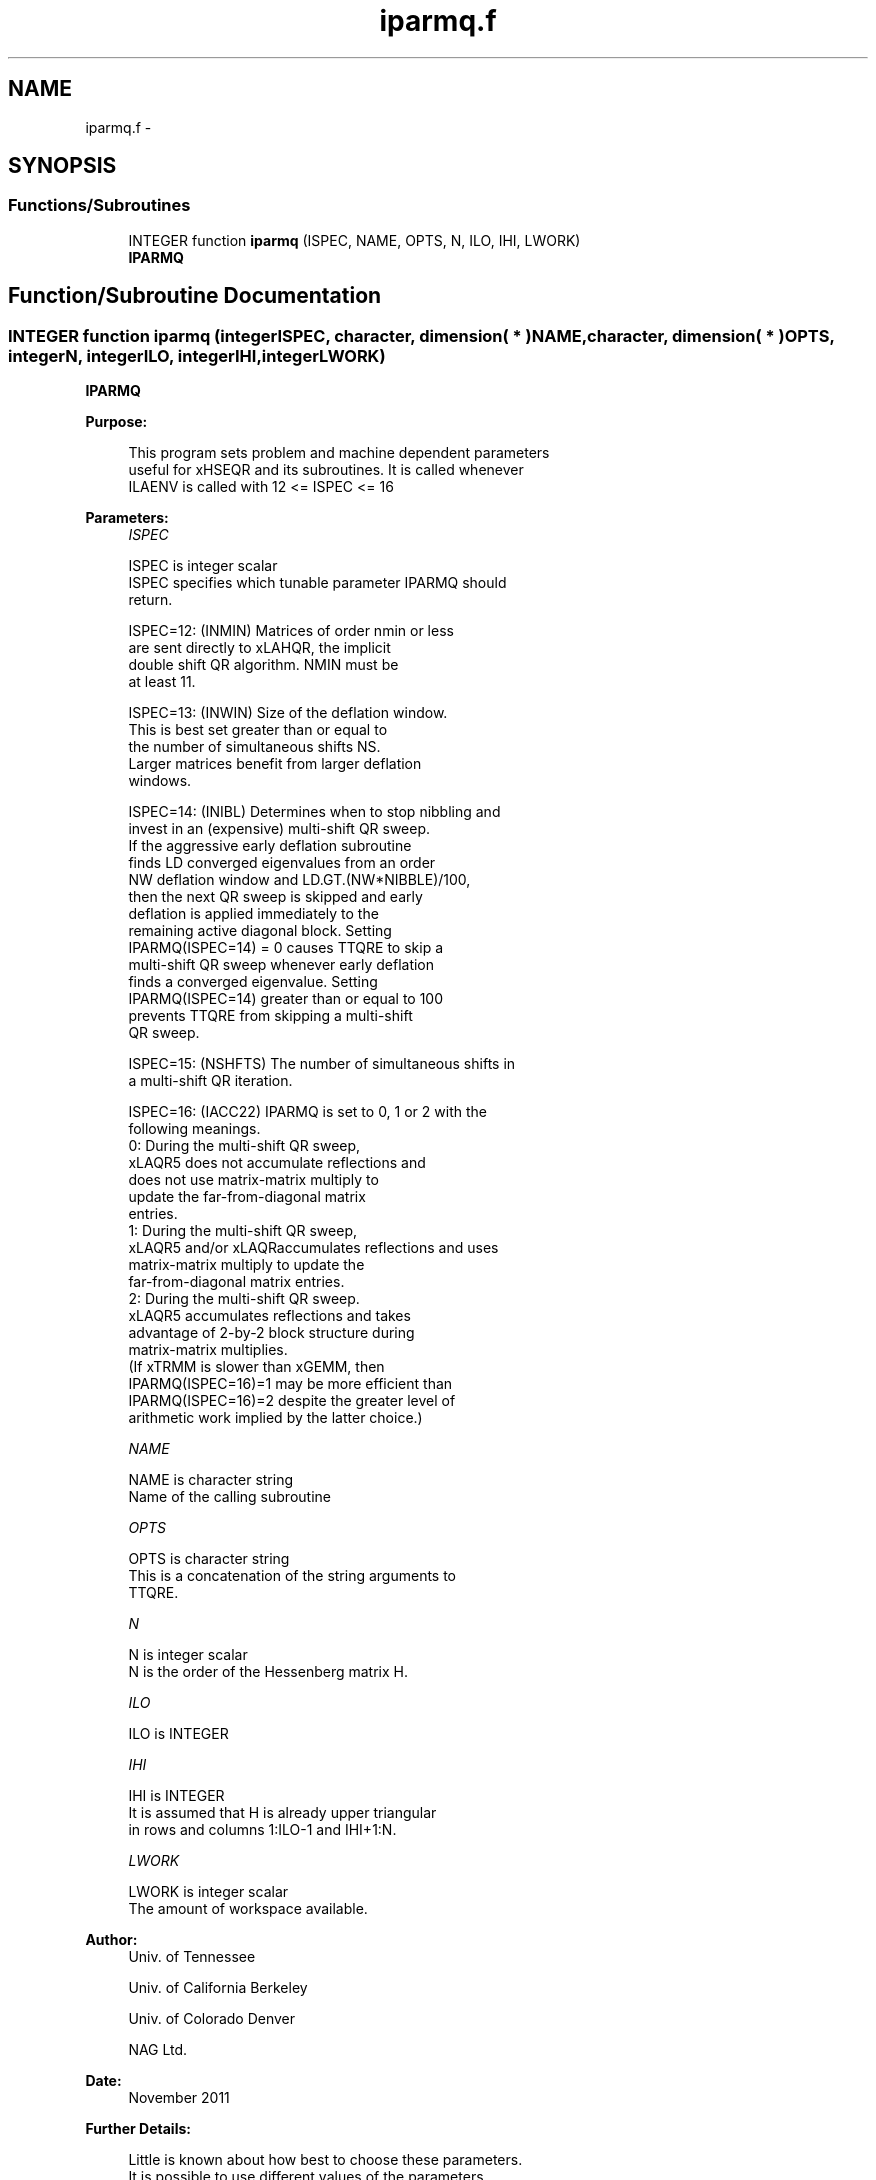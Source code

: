 .TH "iparmq.f" 3 "Sat Nov 16 2013" "Version 3.4.2" "LAPACK" \" -*- nroff -*-
.ad l
.nh
.SH NAME
iparmq.f \- 
.SH SYNOPSIS
.br
.PP
.SS "Functions/Subroutines"

.in +1c
.ti -1c
.RI "INTEGER function \fBiparmq\fP (ISPEC, NAME, OPTS, N, ILO, IHI, LWORK)"
.br
.RI "\fI\fBIPARMQ\fP \fP"
.in -1c
.SH "Function/Subroutine Documentation"
.PP 
.SS "INTEGER function iparmq (integerISPEC, character, dimension( * )NAME, character, dimension( * )OPTS, integerN, integerILO, integerIHI, integerLWORK)"

.PP
\fBIPARMQ\fP  
.PP
\fBPurpose: \fP
.RS 4

.PP
.nf
      This program sets problem and machine dependent parameters
      useful for xHSEQR and its subroutines. It is called whenever 
      ILAENV is called with 12 <= ISPEC <= 16
.fi
.PP
 
.RE
.PP
\fBParameters:\fP
.RS 4
\fIISPEC\fP 
.PP
.nf
          ISPEC is integer scalar
              ISPEC specifies which tunable parameter IPARMQ should
              return.

              ISPEC=12: (INMIN)  Matrices of order nmin or less
                        are sent directly to xLAHQR, the implicit
                        double shift QR algorithm.  NMIN must be
                        at least 11.

              ISPEC=13: (INWIN)  Size of the deflation window.
                        This is best set greater than or equal to
                        the number of simultaneous shifts NS.
                        Larger matrices benefit from larger deflation
                        windows.

              ISPEC=14: (INIBL) Determines when to stop nibbling and
                        invest in an (expensive) multi-shift QR sweep.
                        If the aggressive early deflation subroutine
                        finds LD converged eigenvalues from an order
                        NW deflation window and LD.GT.(NW*NIBBLE)/100,
                        then the next QR sweep is skipped and early
                        deflation is applied immediately to the
                        remaining active diagonal block.  Setting
                        IPARMQ(ISPEC=14) = 0 causes TTQRE to skip a
                        multi-shift QR sweep whenever early deflation
                        finds a converged eigenvalue.  Setting
                        IPARMQ(ISPEC=14) greater than or equal to 100
                        prevents TTQRE from skipping a multi-shift
                        QR sweep.

              ISPEC=15: (NSHFTS) The number of simultaneous shifts in
                        a multi-shift QR iteration.

              ISPEC=16: (IACC22) IPARMQ is set to 0, 1 or 2 with the
                        following meanings.
                        0:  During the multi-shift QR sweep,
                            xLAQR5 does not accumulate reflections and
                            does not use matrix-matrix multiply to
                            update the far-from-diagonal matrix
                            entries.
                        1:  During the multi-shift QR sweep,
                            xLAQR5 and/or xLAQRaccumulates reflections and uses
                            matrix-matrix multiply to update the
                            far-from-diagonal matrix entries.
                        2:  During the multi-shift QR sweep.
                            xLAQR5 accumulates reflections and takes
                            advantage of 2-by-2 block structure during
                            matrix-matrix multiplies.
                        (If xTRMM is slower than xGEMM, then
                        IPARMQ(ISPEC=16)=1 may be more efficient than
                        IPARMQ(ISPEC=16)=2 despite the greater level of
                        arithmetic work implied by the latter choice.)
.fi
.PP
.br
\fINAME\fP 
.PP
.nf
          NAME is character string
               Name of the calling subroutine
.fi
.PP
.br
\fIOPTS\fP 
.PP
.nf
          OPTS is character string
               This is a concatenation of the string arguments to
               TTQRE.
.fi
.PP
.br
\fIN\fP 
.PP
.nf
          N is integer scalar
               N is the order of the Hessenberg matrix H.
.fi
.PP
.br
\fIILO\fP 
.PP
.nf
          ILO is INTEGER
.fi
.PP
.br
\fIIHI\fP 
.PP
.nf
          IHI is INTEGER
               It is assumed that H is already upper triangular
               in rows and columns 1:ILO-1 and IHI+1:N.
.fi
.PP
.br
\fILWORK\fP 
.PP
.nf
          LWORK is integer scalar
               The amount of workspace available.
.fi
.PP
 
.RE
.PP
\fBAuthor:\fP
.RS 4
Univ\&. of Tennessee 
.PP
Univ\&. of California Berkeley 
.PP
Univ\&. of Colorado Denver 
.PP
NAG Ltd\&. 
.RE
.PP
\fBDate:\fP
.RS 4
November 2011 
.RE
.PP
\fBFurther Details: \fP
.RS 4

.PP
.nf
       Little is known about how best to choose these parameters.
       It is possible to use different values of the parameters
       for each of CHSEQR, DHSEQR, SHSEQR and ZHSEQR.

       It is probably best to choose different parameters for
       different matrices and different parameters at different
       times during the iteration, but this has not been
       implemented --- yet.


       The best choices of most of the parameters depend
       in an ill-understood way on the relative execution
       rate of xLAQR3 and xLAQR5 and on the nature of each
       particular eigenvalue problem.  Experiment may be the
       only practical way to determine which choices are most
       effective.

       Following is a list of default values supplied by IPARMQ.
       These defaults may be adjusted in order to attain better
       performance in any particular computational environment.

       IPARMQ(ISPEC=12) The xLAHQR vs xLAQR0 crossover point.
                        Default: 75. (Must be at least 11.)

       IPARMQ(ISPEC=13) Recommended deflation window size.
                        This depends on ILO, IHI and NS, the
                        number of simultaneous shifts returned
                        by IPARMQ(ISPEC=15).  The default for
                        (IHI-ILO+1).LE.500 is NS.  The default
                        for (IHI-ILO+1).GT.500 is 3*NS/2.

       IPARMQ(ISPEC=14) Nibble crossover point.  Default: 14.

       IPARMQ(ISPEC=15) Number of simultaneous shifts, NS.
                        a multi-shift QR iteration.

                        If IHI-ILO+1 is ...

                        greater than      ...but less    ... the
                        or equal to ...      than        default is

                                0               30       NS =   2+
                               30               60       NS =   4+
                               60              150       NS =  10
                              150              590       NS =  **
                              590             3000       NS =  64
                             3000             6000       NS = 128
                             6000             infinity   NS = 256

                    (+)  By default matrices of this order are
                         passed to the implicit double shift routine
                         xLAHQR.  See IPARMQ(ISPEC=12) above.   These
                         values of NS are used only in case of a rare
                         xLAHQR failure.

                    (**) The asterisks (**) indicate an ad-hoc
                         function increasing from 10 to 64.

       IPARMQ(ISPEC=16) Select structured matrix multiply.
                        (See ISPEC=16 above for details.)
                        Default: 3.
.fi
.PP
 
.RE
.PP

.PP
Definition at line 215 of file iparmq\&.f\&.
.SH "Author"
.PP 
Generated automatically by Doxygen for LAPACK from the source code\&.
